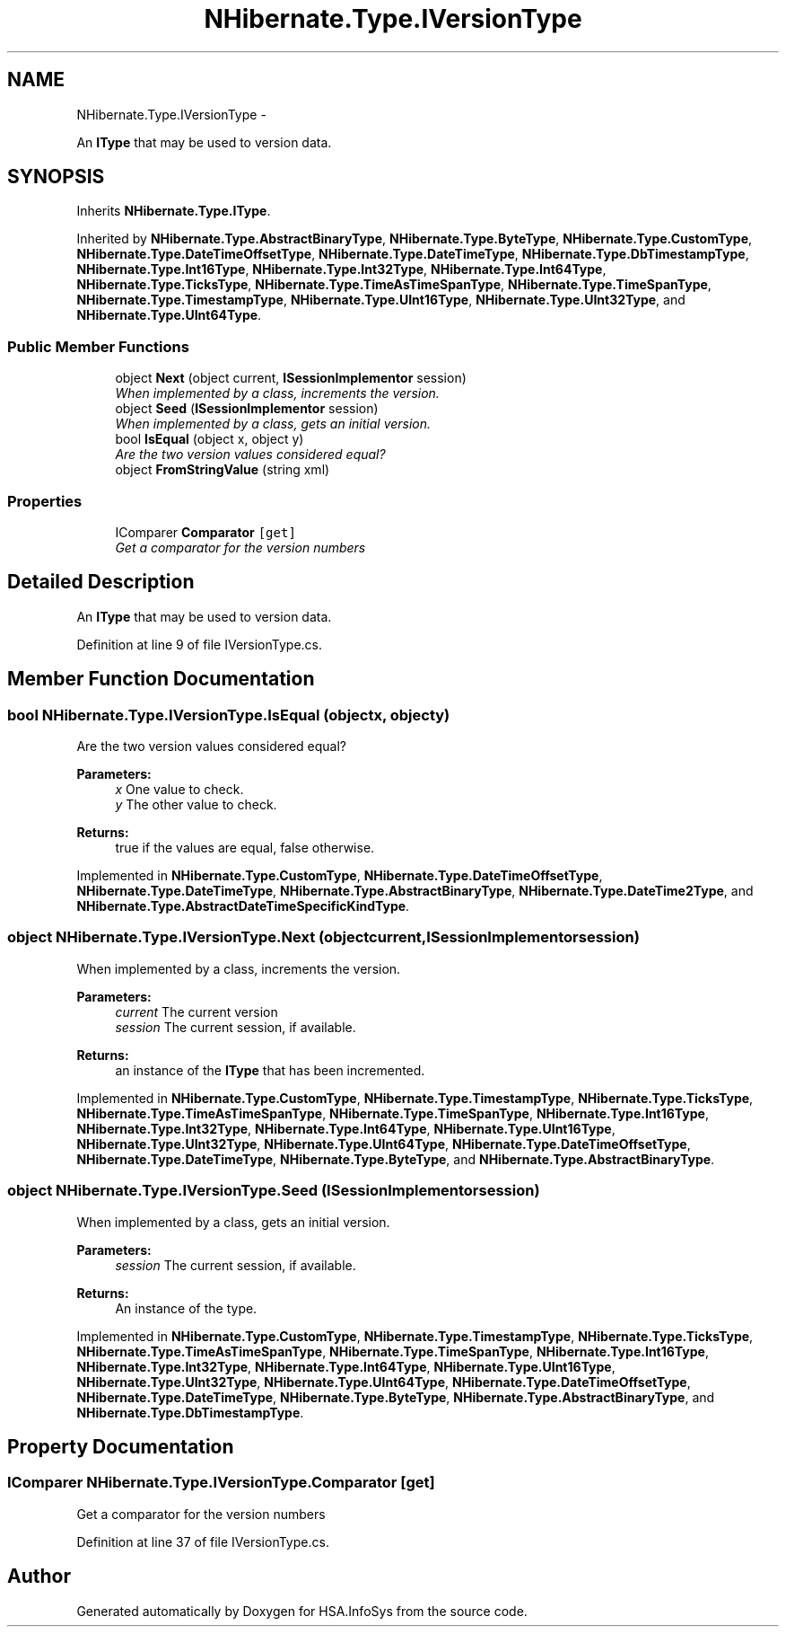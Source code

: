 .TH "NHibernate.Type.IVersionType" 3 "Fri Jul 5 2013" "Version 1.0" "HSA.InfoSys" \" -*- nroff -*-
.ad l
.nh
.SH NAME
NHibernate.Type.IVersionType \- 
.PP
An \fBIType\fP that may be used to version data\&.  

.SH SYNOPSIS
.br
.PP
.PP
Inherits \fBNHibernate\&.Type\&.IType\fP\&.
.PP
Inherited by \fBNHibernate\&.Type\&.AbstractBinaryType\fP, \fBNHibernate\&.Type\&.ByteType\fP, \fBNHibernate\&.Type\&.CustomType\fP, \fBNHibernate\&.Type\&.DateTimeOffsetType\fP, \fBNHibernate\&.Type\&.DateTimeType\fP, \fBNHibernate\&.Type\&.DbTimestampType\fP, \fBNHibernate\&.Type\&.Int16Type\fP, \fBNHibernate\&.Type\&.Int32Type\fP, \fBNHibernate\&.Type\&.Int64Type\fP, \fBNHibernate\&.Type\&.TicksType\fP, \fBNHibernate\&.Type\&.TimeAsTimeSpanType\fP, \fBNHibernate\&.Type\&.TimeSpanType\fP, \fBNHibernate\&.Type\&.TimestampType\fP, \fBNHibernate\&.Type\&.UInt16Type\fP, \fBNHibernate\&.Type\&.UInt32Type\fP, and \fBNHibernate\&.Type\&.UInt64Type\fP\&.
.SS "Public Member Functions"

.in +1c
.ti -1c
.RI "object \fBNext\fP (object current, \fBISessionImplementor\fP session)"
.br
.RI "\fIWhen implemented by a class, increments the version\&. \fP"
.ti -1c
.RI "object \fBSeed\fP (\fBISessionImplementor\fP session)"
.br
.RI "\fIWhen implemented by a class, gets an initial version\&. \fP"
.ti -1c
.RI "bool \fBIsEqual\fP (object x, object y)"
.br
.RI "\fIAre the two version values considered equal? \fP"
.ti -1c
.RI "object \fBFromStringValue\fP (string xml)"
.br
.in -1c
.SS "Properties"

.in +1c
.ti -1c
.RI "IComparer \fBComparator\fP\fC [get]\fP"
.br
.RI "\fIGet a comparator for the version numbers \fP"
.in -1c
.SH "Detailed Description"
.PP 
An \fBIType\fP that may be used to version data\&. 


.PP
Definition at line 9 of file IVersionType\&.cs\&.
.SH "Member Function Documentation"
.PP 
.SS "bool NHibernate\&.Type\&.IVersionType\&.IsEqual (objectx, objecty)"

.PP
Are the two version values considered equal? 
.PP
\fBParameters:\fP
.RS 4
\fIx\fP One value to check\&. 
.br
\fIy\fP The other value to check\&. 
.RE
.PP
\fBReturns:\fP
.RS 4
true if the values are equal, false otherwise\&. 
.RE
.PP

.PP
Implemented in \fBNHibernate\&.Type\&.CustomType\fP, \fBNHibernate\&.Type\&.DateTimeOffsetType\fP, \fBNHibernate\&.Type\&.DateTimeType\fP, \fBNHibernate\&.Type\&.AbstractBinaryType\fP, \fBNHibernate\&.Type\&.DateTime2Type\fP, and \fBNHibernate\&.Type\&.AbstractDateTimeSpecificKindType\fP\&.
.SS "object NHibernate\&.Type\&.IVersionType\&.Next (objectcurrent, \fBISessionImplementor\fPsession)"

.PP
When implemented by a class, increments the version\&. 
.PP
\fBParameters:\fP
.RS 4
\fIcurrent\fP The current version
.br
\fIsession\fP The current session, if available\&.
.RE
.PP
\fBReturns:\fP
.RS 4
an instance of the \fBIType\fP that has been incremented\&.
.RE
.PP

.PP
Implemented in \fBNHibernate\&.Type\&.CustomType\fP, \fBNHibernate\&.Type\&.TimestampType\fP, \fBNHibernate\&.Type\&.TicksType\fP, \fBNHibernate\&.Type\&.TimeAsTimeSpanType\fP, \fBNHibernate\&.Type\&.TimeSpanType\fP, \fBNHibernate\&.Type\&.Int16Type\fP, \fBNHibernate\&.Type\&.Int32Type\fP, \fBNHibernate\&.Type\&.Int64Type\fP, \fBNHibernate\&.Type\&.UInt16Type\fP, \fBNHibernate\&.Type\&.UInt32Type\fP, \fBNHibernate\&.Type\&.UInt64Type\fP, \fBNHibernate\&.Type\&.DateTimeOffsetType\fP, \fBNHibernate\&.Type\&.DateTimeType\fP, \fBNHibernate\&.Type\&.ByteType\fP, and \fBNHibernate\&.Type\&.AbstractBinaryType\fP\&.
.SS "object NHibernate\&.Type\&.IVersionType\&.Seed (\fBISessionImplementor\fPsession)"

.PP
When implemented by a class, gets an initial version\&. 
.PP
\fBParameters:\fP
.RS 4
\fIsession\fP The current session, if available\&.
.RE
.PP
\fBReturns:\fP
.RS 4
An instance of the type\&.
.RE
.PP

.PP
Implemented in \fBNHibernate\&.Type\&.CustomType\fP, \fBNHibernate\&.Type\&.TimestampType\fP, \fBNHibernate\&.Type\&.TicksType\fP, \fBNHibernate\&.Type\&.TimeAsTimeSpanType\fP, \fBNHibernate\&.Type\&.TimeSpanType\fP, \fBNHibernate\&.Type\&.Int16Type\fP, \fBNHibernate\&.Type\&.Int32Type\fP, \fBNHibernate\&.Type\&.Int64Type\fP, \fBNHibernate\&.Type\&.UInt16Type\fP, \fBNHibernate\&.Type\&.UInt32Type\fP, \fBNHibernate\&.Type\&.UInt64Type\fP, \fBNHibernate\&.Type\&.DateTimeOffsetType\fP, \fBNHibernate\&.Type\&.DateTimeType\fP, \fBNHibernate\&.Type\&.ByteType\fP, \fBNHibernate\&.Type\&.AbstractBinaryType\fP, and \fBNHibernate\&.Type\&.DbTimestampType\fP\&.
.SH "Property Documentation"
.PP 
.SS "IComparer NHibernate\&.Type\&.IVersionType\&.Comparator\fC [get]\fP"

.PP
Get a comparator for the version numbers 
.PP
Definition at line 37 of file IVersionType\&.cs\&.

.SH "Author"
.PP 
Generated automatically by Doxygen for HSA\&.InfoSys from the source code\&.
